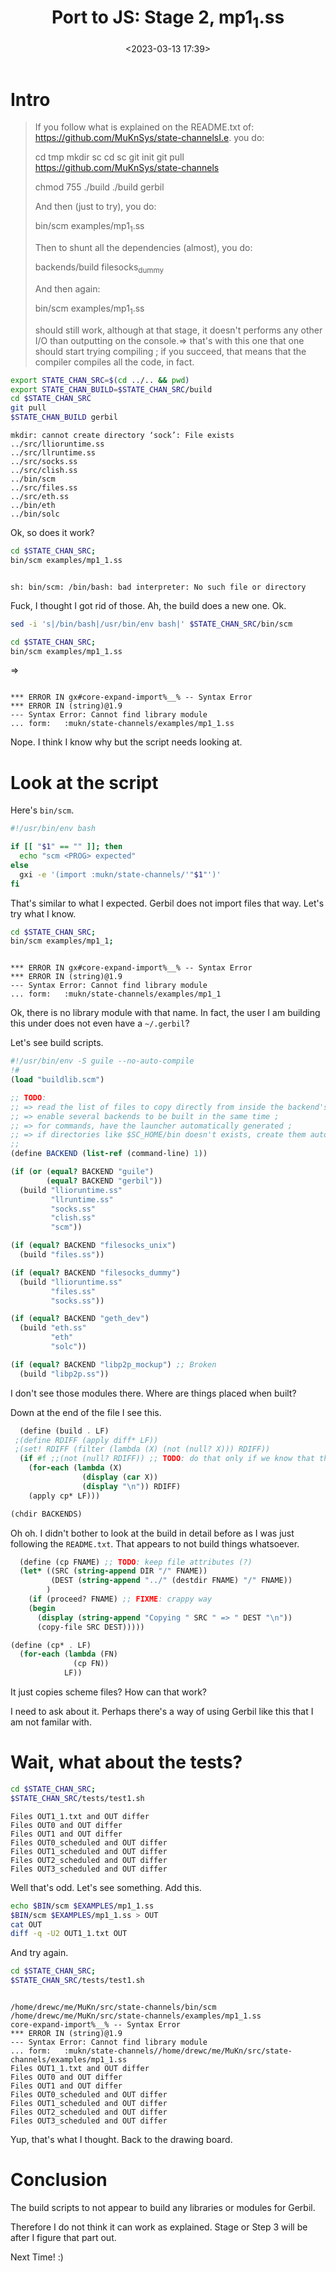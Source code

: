 #+title: Port to JS: Stage 2, mp1_1.ss
#+date: <2023-03-13 17:39>
#+description: I meant Step 2! Blame the long day.
#+filetags: JavaScript Scheme Guile Gambit Gerbil

* Intro

#+begin_quote
If you follow what is explained on the README.txt of:
https://github.com/MuKnSys/state-channelsI.e. you do:

cd tmp
mkdir sc
cd sc
git init
git pull https://github.com/MuKnSys/state-channels

chmod 755 ./build
./build gerbil

And then (just to try), you do:

bin/scm examples/mp1_1.ss

Then to shunt all the dependencies (almost), you do:

backends/build filesocks_dummy

And then again:

bin/scm examples/mp1_1.ss

should still work, although at that stage, it doesn't performs any other I/O than outputting on the console.=> that's with this one that one should start trying compiling ; if you succeed, that means that the compiler compiles all the code, in fact.
#+end_quote


#+begin_src sh :session state-stage2 :results verbatim :wrap example
  export STATE_CHAN_SRC=$(cd ../.. && pwd)
  export STATE_CHAN_BUILD=$STATE_CHAN_SRC/build
  cd $STATE_CHAN_SRC
  git pull
  $STATE_CHAN_BUILD gerbil
#+end_src

#+begin_example
mkdir: cannot create directory ‘sock’: File exists
../src/llioruntime.ss
../src/llruntime.ss
../src/socks.ss
../src/clish.ss
../bin/scm
../src/files.ss
../src/eth.ss
../bin/eth
../bin/solc
#+end_example


Ok, so does it work?

#+begin_src sh :session state-stage2 :results verbatim :wrap example
  cd $STATE_CHAN_SRC;
  bin/scm examples/mp1_1.ss
#+end_src

#+begin_example

sh: bin/scm: /bin/bash: bad interpreter: No such file or directory
#+end_example

Fuck, I thought I got rid of those. Ah, the build does a new one. Ok.

#+begin_src sh :session state-stage2 :results verbatim :wrap example
  sed -i 's|/bin/bash|/usr/bin/env bash|' $STATE_CHAN_SRC/bin/scm
#+end_src

#+begin_src sh :session state-stage2 :results verbatim :wrap example
  cd $STATE_CHAN_SRC;
  bin/scm examples/mp1_1.ss
#+end_src
=>
#+begin_example

,*** ERROR IN gx#core-expand-import%__% -- Syntax Error
,*** ERROR IN (string)@1.9
--- Syntax Error: Cannot find library module
... form:   :mukn/state-channels/examples/mp1_1.ss
#+end_example

Nope. I think I know why but the script needs looking at.

* Look at the script

Here's =bin/scm=.

#+begin_src bash
  #!/usr/bin/env bash

  if [[ "$1" == "" ]]; then
    echo "scm <PROG> expected"
  else
    gxi -e '(import :mukn/state-channels/'"$1"')'
  fi
#+end_src

That's similar to what I expected. Gerbil does not import files that way. Let's try what I know.

#+begin_src sh :session state-stage2 :results verbatim :wrap example
  cd $STATE_CHAN_SRC;
  bin/scm examples/mp1_1;
#+end_src

#+begin_example

,*** ERROR IN gx#core-expand-import%__% -- Syntax Error
,*** ERROR IN (string)@1.9
--- Syntax Error: Cannot find library module
... form:   :mukn/state-channels/examples/mp1_1
#+end_example

Ok, there is no library module with that name. In fact, the user I am building this under does not even have a =~/.gerbil=?

Let's see build scripts.

#+begin_src scheme
#!/usr/bin/env -S guile --no-auto-compile
!#
(load "buildlib.scm")

;; TODO:
;; => read the list of files to copy directly from inside the backend's directory contents ;
;; => enable several backends to be built in the same time ;
;; => for commands, have the launcher automatically generated ;
;; => if directories like $SC_HOME/bin doesn't exists, create them automatically ;
;;
(define BACKEND (list-ref (command-line) 1))

(if (or (equal? BACKEND "guile")
        (equal? BACKEND "gerbil"))
  (build "llioruntime.ss"
         "llruntime.ss"
         "socks.ss"
         "clish.ss"
         "scm"))

(if (equal? BACKEND "filesocks_unix")
  (build "files.ss"))

(if (equal? BACKEND "filesocks_dummy")
  (build "llioruntime.ss"
         "files.ss"
         "socks.ss"))

(if (equal? BACKEND "geth_dev")
  (build "eth.ss"
         "eth"
         "solc"))

(if (equal? BACKEND "libp2p_mockup") ;; Broken
  (build "libp2p.ss"))

#+end_src

I don't see those modules there. Where are things placed when built?

Down at the end of the file I see this.

#+begin_src scheme
  (define (build . LF)
 ;(define RDIFF (apply diff* LF))
 ;(set! RDIFF (filter (lambda (X) (not (null? X))) RDIFF))
  (if #f ;;(not (null? RDIFF)) ;; TODO: do that only if we know that the currently installed version is the one to build
    (for-each (lambda (X)
                (display (car X))
                (display "\n")) RDIFF)
    (apply cp* LF)))

(chdir BACKENDS)
#+end_src


Oh oh. I didn't bother to look at the build in detail before as I was just following the =README.txt=. That appears to not build things whatsoever.

#+begin_src scheme
  (define (cp FNAME) ;; TODO: keep file attributes (?)
  (let* ((SRC (string-append DIR "/" FNAME))
         (DEST (string-append "../" (destdir FNAME) "/" FNAME))
        )
    (if (proceed? FNAME) ;; FIXME: crappy way
    (begin
      (display (string-append "Copying " SRC " => " DEST "\n"))
      (copy-file SRC DEST)))))

(define (cp* . LF)
  (for-each (lambda (FN)
              (cp FN))
            LF))
#+end_src

It just copies scheme files? How can that work?

I need to ask about it. Perhaps there's a way of using Gerbil like this that I am not familar with.

* Wait, what about the tests?

#+begin_src sh :session state-stage2 :results verbatim :wrap example
  cd $STATE_CHAN_SRC;
  $STATE_CHAN_SRC/tests/test1.sh
#+end_src

#+begin_example
Files OUT1_1.txt and OUT differ
Files OUT0 and OUT differ
Files OUT1 and OUT differ
Files OUT0_scheduled and OUT differ
Files OUT1_scheduled and OUT differ
Files OUT2_scheduled and OUT differ
Files OUT3_scheduled and OUT differ
#+end_example

Well that's odd. Let's see something. Add this.

#+begin_src sh
  echo $BIN/scm $EXAMPLES/mp1_1.ss
  $BIN/scm $EXAMPLES/mp1_1.ss > OUT
  cat OUT
  diff -q -U2 OUT1_1.txt OUT
#+end_src

And try again.
#+begin_src sh :session state-stage2 :results verbatim :wrap example
  cd $STATE_CHAN_SRC;
  $STATE_CHAN_SRC/tests/test1.sh
#+end_src

#+begin_example

/home/drewc/me/MuKn/src/state-channels/bin/scm /home/drewc/me/MuKn/src/state-channels/examples/mp1_1.ss
core-expand-import%__% -- Syntax Error
,*** ERROR IN (string)@1.9
--- Syntax Error: Cannot find library module
... form:   :mukn/state-channels//home/drewc/me/MuKn/src/state-channels/examples/mp1_1.ss
Files OUT1_1.txt and OUT differ
Files OUT0 and OUT differ
Files OUT1 and OUT differ
Files OUT0_scheduled and OUT differ
Files OUT1_scheduled and OUT differ
Files OUT2_scheduled and OUT differ
Files OUT3_scheduled and OUT differ
#+end_example

Yup, that's what I thought. Back to the drawing board.

* Conclusion

The build scripts to not appear to build any libraries or modules for Gerbil.

Therefore I do not think it can work as explained. Stage or Step 3 will be after I figure that part out.

Next Time! :)
